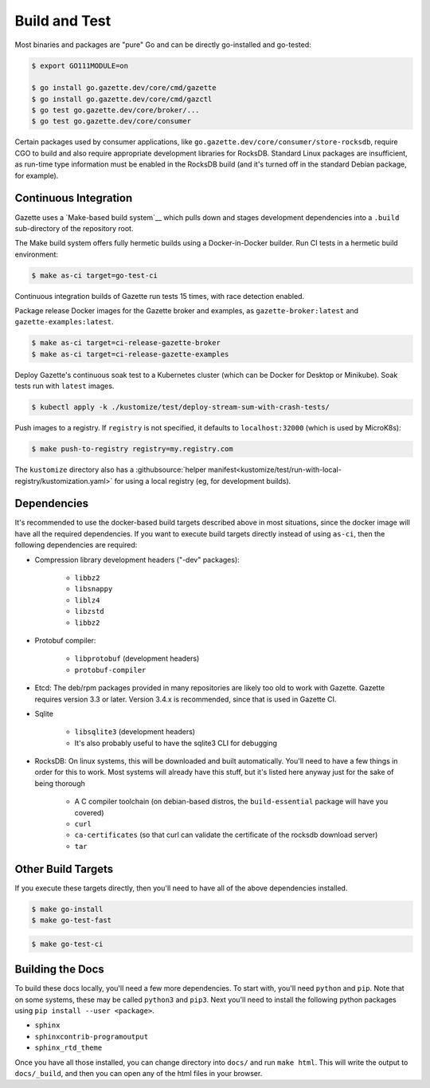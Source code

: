 Build and Test 
===============

Most binaries and packages are "pure" Go and can be directly go-installed and go-tested:

.. code-block:: console

   $ export GO111MODULE=on

   $ go install go.gazette.dev/core/cmd/gazette
   $ go install go.gazette.dev/core/cmd/gazctl
   $ go test go.gazette.dev/core/broker/...
   $ go test go.gazette.dev/core/consumer

Certain packages used by consumer applications, like ``go.gazette.dev/core/consumer/store-rocksdb``,
require CGO to build and also require appropriate development libraries for RocksDB.
Standard Linux packages are insufficient, as run-time type information must be enabled
in the RocksDB build (and it's turned off in the standard Debian package, for example).


Continuous Integration
-----------------------

Gazette uses a `Make-based build system`__ which pulls down and stages
development dependencies into a ``.build`` sub-directory of the repository root.

The Make build system offers fully hermetic builds using a Docker-in-Docker
builder. Run CI tests in a hermetic build environment:

.. code-block:: console

   $ make as-ci target=go-test-ci

Continuous integration builds of Gazette run tests 15 times, with race detection enabled.

Package release Docker images for the Gazette broker and examples,
as ``gazette-broker:latest`` and ``gazette-examples:latest``.

.. code-block:: console

   $ make as-ci target=ci-release-gazette-broker
   $ make as-ci target=ci-release-gazette-examples

Deploy Gazette's continuous soak test to a Kubernetes cluster (which can be
Docker for Desktop or Minikube). Soak tests run with ``latest`` images.

.. code-block:: console

   $ kubectl apply -k ./kustomize/test/deploy-stream-sum-with-crash-tests/

Push images to a registry. If ``registry`` is not specified, it defaults to ``localhost:32000`` (which is used by MicroK8s):

.. code-block:: console

   $ make push-to-registry registry=my.registry.com

The ``kustomize`` directory also has a
:githubsource:`helper manifest<kustomize/test/run-with-local-registry/kustomization.yaml>` for using
a local registry (eg, for development builds).


Dependencies
-------------

It's recommended to use the docker-based build targets described above in most situations, since the
docker image will have all the required dependencies. If you want to execute build targets directly
instead of using ``as-ci``, then the following dependencies are required:

* Compression library development headers ("-dev" packages):

    * ``libbz2``
    * ``libsnappy``
    * ``liblz4``
    * ``libzstd``
    * ``libbz2``

* Protobuf compiler:

    * ``libprotobuf`` (development headers)
    * ``protobuf-compiler``

* Etcd: The deb/rpm packages provided in many repositories are likely too old to work with
  Gazette. Gazette requires version 3.3 or later. Version 3.4.x is recommended, since that is used 
  in Gazette CI.

* Sqlite

    * ``libsqlite3`` (development headers)
    * It's also probably useful to have the sqlite3 CLI for debugging

* RocksDB: On linux systems, this will be downloaded and built automatically. You'll need to have a
  few things in order for this to work. Most systems will already have this stuff, but it's listed
  here anyway just for the sake of being thorough

    * A C compiler toolchain (on debian-based distros, the ``build-essential`` package will have you covered)
    * ``curl``
    * ``ca-certificates`` (so that curl can validate the certificate of the rocksdb download server)
    * ``tar``

Other Build Targets
--------------------

If you execute these targets directly, then you'll need to have all of the above dependencies installed.

.. code-block:: console

    $ make go-install
    $ make go-test-fast


.. code-block:: console

    $ make go-test-ci

Building the Docs
------------------

To build these docs locally, you'll need a few more dependencies. To start with, you'll need
``python`` and ``pip``. Note that on some systems, these may be called ``python3`` and ``pip3``.
Next you'll need to install the following python packages using ``pip install --user <package>``.

* ``sphinx``
* ``sphinxcontrib-programoutput``
* ``sphinx_rtd_theme``

Once you have all those installed, you can change directory into ``docs/`` and run ``make html``.
This will write the output to ``docs/_build``, and then you can open any of the html files in your
browser.

